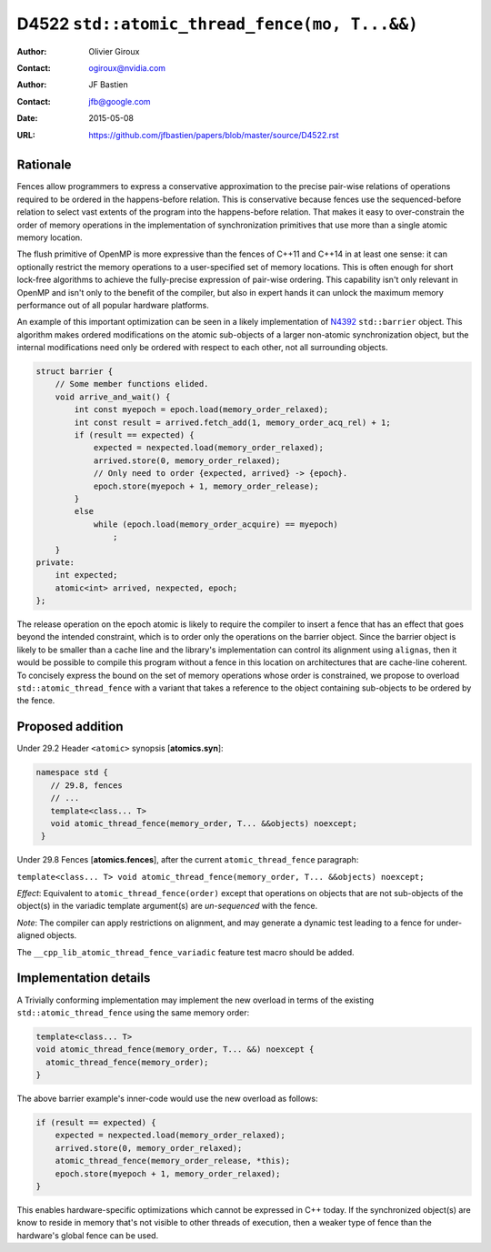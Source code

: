 ==============================================
D4522 ``std::atomic_thread_fence(mo, T...&&)``
==============================================

:Author: Olivier Giroux
:Contact: ogiroux@nvidia.com
:Author: JF Bastien
:Contact: jfb@google.com
:Date: 2015-05-08
:URL: https://github.com/jfbastien/papers/blob/master/source/D4522.rst

.. TODO Update the URL above when this becomes an N paper.

---------
Rationale
---------

Fences allow programmers to express a conservative approximation to the precise
pair-wise relations of operations required to be ordered in the happens-before
relation. This is conservative because fences use the sequenced-before relation
to select vast extents of the program into the happens-before relation. That
makes it easy to over-constrain the order of memory operations in the
implementation of synchronization primitives that use more than a single atomic
memory location.

The flush primitive of OpenMP is more expressive than the fences of C++11 and
C++14 in at least one sense: it can optionally restrict the memory operations to
a user-specified set of memory locations. This is often enough for short
lock-free algorithms to achieve the fully-precise expression of pair-wise
ordering. This capability isn't only relevant in OpenMP and isn't only to the
benefit of the compiler, but also in expert hands it can unlock the maximum
memory performance out of all popular hardware platforms.

An example of this important optimization can be seen in a likely implementation
of N4392_ ``std::barrier`` object. This algorithm makes ordered modifications on
the atomic sub-objects of a larger non-atomic synchronization object, but the
internal modifications need only be ordered with respect to each other, not all
surrounding objects.

.. _N4392: http://wg21.link/N4392

.. code-block:: c++

  struct barrier {
      // Some member functions elided.
      void arrive_and_wait() {
          int const myepoch = epoch.load(memory_order_relaxed);
          int const result = arrived.fetch_add(1, memory_order_acq_rel) + 1;
          if (result == expected) {
              expected = nexpected.load(memory_order_relaxed);
              arrived.store(0, memory_order_relaxed);
              // Only need to order {expected, arrived} -> {epoch}.
              epoch.store(myepoch + 1, memory_order_release);
          }
          else
              while (epoch.load(memory_order_acquire) == myepoch)
                  ;
      }
  private:
      int expected;
      atomic<int> arrived, nexpected, epoch;
  };

The release operation on the epoch atomic is likely to require the compiler to
insert a fence that has an effect that goes beyond the intended constraint,
which is to order only the operations on the barrier object. Since the barrier
object is likely to be smaller than a cache line and the library's
implementation can control its alignment using ``alignas``, then it would be
possible to compile this program without a fence in this location on
architectures that are cache-line coherent. To concisely express the bound on
the set of memory operations whose order is constrained, we propose to overload
``std::atomic_thread_fence`` with a variant that takes a reference to the object
containing sub-objects to be ordered by the fence.

-----------------
Proposed addition
-----------------

Under 29.2 Header ``<atomic>`` synopsis [**atomics.syn**]:

.. code-block:: c++

  namespace std {
     // 29.8, fences
     // ...
     template<class... T>
     void atomic_thread_fence(memory_order, T... &&objects) noexcept;
   }

Under 29.8 Fences [**atomics.fences**], after the current
``atomic_thread_fence`` paragraph:

``template<class... T> void atomic_thread_fence(memory_order, T... &&objects) noexcept;``

*Effect*: Equivalent to ``atomic_thread_fence(order)`` except that operations on
objects that are not sub-objects of the object(s) in the variadic template
argument(s) are *un-sequenced* with the fence.

*Note*: The compiler can apply restrictions on alignment, and may generate a
dynamic test leading to a fence for under-aligned objects.

The ``__cpp_lib_atomic_thread_fence_variadic`` feature test macro should be
added.

----------------------
Implementation details
----------------------

A Trivially conforming implementation may implement the new overload in terms of
the existing ``std::atomic_thread_fence`` using the same memory order:

.. code-block:: c++

     template<class... T>
     void atomic_thread_fence(memory_order, T... &&) noexcept {
       atomic_thread_fence(memory_order);
     }

The above barrier example's inner-code would use the new overload as follows:

.. code-block:: c++

          if (result == expected) {
              expected = nexpected.load(memory_order_relaxed);
              arrived.store(0, memory_order_relaxed);
	      atomic_thread_fence(memory_order_release, *this);
              epoch.store(myepoch + 1, memory_order_relaxed);
          }

This enables hardware-specific optimizations which cannot be expressed in C++
today. If the synchronized object(s) are know to reside in memory that's not
visible to other threads of execution, then a weaker type of fence than the
hardware's global fence can be used.
